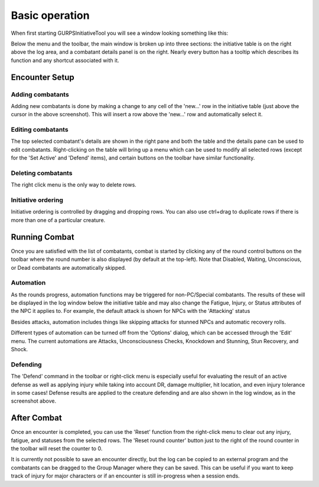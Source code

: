 Basic operation
===============

When first starting GURPSInitiativeTool you will see a window looking something like this:

.. image:: _static/01_start_screen.png

Below the menu and the toolbar, the main window is broken up into three sections: the initiative table is on the right above the log area, and a combatant details panel is on the right. Nearly every button has a tooltip which describes its function and any shortcut associated with it.

Encounter Setup
---------------

Adding combatants
~~~~~~~~~~~~~~~~~
Adding new combatants is done by making a change to any cell of the 'new...' row in the initiative table (just above the cursor in the above screenshot). This will insert a row above the 'new...' row and automatically select it.

Editing combatants
~~~~~~~~~~~~~~~~~~
The top selected combatant's details are shown in the right pane and both the table and the details pane can be used to edit combatants. Right-clicking on the table will bring up a menu which can be used to modify all selected rows (except for the 'Set Active' and 'Defend' items), and certain buttons on the toolbar have similar functionality.

Deleting combatants
~~~~~~~~~~~~~~~~~~~
The right click menu is the only way to delete rows.

.. image:: _static/02_right_click.png

Initiative ordering
~~~~~~~~~~~~~~~~~~~
Initiative ordering is controlled by dragging and dropping rows. You can also use ctrl+drag to duplicate rows if there is more than one of a particular creature.
   
Running Combat
---------------
Once you are satisfied with the list of combatants, combat is started by clicking any of the round control buttons on the toolbar where the round number is also displayed (by default at the top-left). Note that Disabled, Waiting, Unconscious, or Dead combatants are automatically skipped.

Automation
~~~~~~~~~~
As the rounds progress, automation functions may be triggered for non-PC/Special combatants. The results of these will be displayed in the log window below the initiative table and may also change the Fatigue, Injury, or Status attributes of the NPC it applies to. For example, the default attack is shown for NPCs with the 'Attacking' status

.. image:: _static/03_combat_attack.png

Besides attacks, automation includes things like skipping attacks for stunned NPCs and automatic recovery rolls.

.. image:: _static/05_automation.png

Different types of automation can be turned off from the 'Options' dialog, which can be accessed through the 'Edit' menu. The current automations are Attacks, Unconsciousness Checks, Knockdown and Stunning, Stun Recovery, and Shock.

Defending
~~~~~~~~~
The 'Defend' command in the toolbar or right-click menu is especially useful for evaluating the result of an active defense as well as applying injury while taking into account DR, damage multiplier, hit location, and even injury tolerance in some cases! Defense results are applied to the creature defending and are also shown in the log window, as in the screenshot above.

.. image:: _static/04_defend.png

After Combat
------------
Once an encounter is completed, you can use the 'Reset' function from the right-click menu to clear out any injury, fatigue, and statuses from the selected rows. The 'Reset round counter' button just to the right of the round counter in the toolbar will reset the counter to 0.

It is currently not possible to save an encounter directly, but the log can be copied to an external program and the combatants can be dragged to the Group Manager where they can be saved. This can be useful if you want to keep track of injury for major characters or if an encounter is still in-progress when a session ends.
